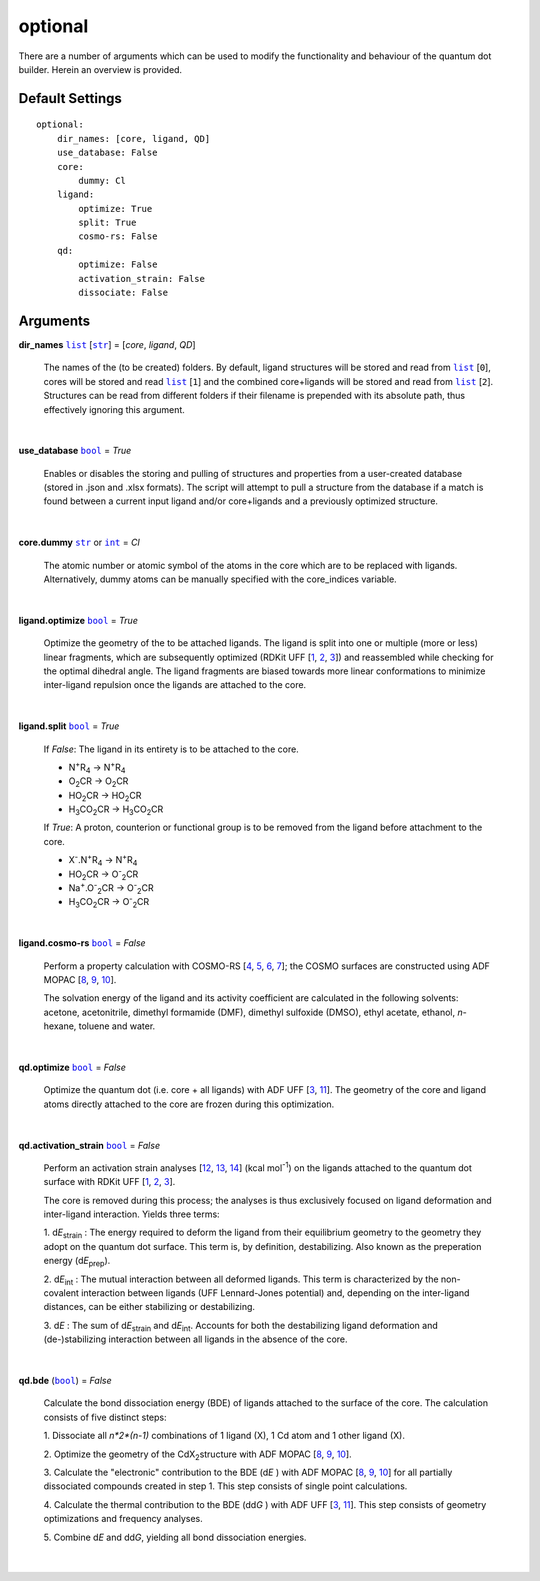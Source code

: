 optional
========

There are a number of arguments which can be used to modify the
functionality and behaviour of the quantum dot builder. Herein an
overview is provided.

Default Settings
~~~~~~~~~~~~~~~~

::

    optional:
        dir_names: [core, ligand, QD]
        use_database: False
        core:
            dummy: Cl
        ligand:
            optimize: True
            split: True
            cosmo-rs: False
        qd:
            optimize: False
            activation_strain: False
            dissociate: False

Arguments
~~~~~~~~~

**dir_names** |list|_ [|str|_] = [*core*, *ligand*, *QD*]

    The names of the (to be created) folders.
    By default, ligand structures will be stored and read from |list|_ [``0``],
    cores will be stored and read |list|_ [``1``] and the combined core+ligands
    will be stored and read from |list|_ [``2``]. Structures can be read from
    different folders if their filename is prepended with its absolute path,
    thus effectively ignoring this argument.

    |

**use_database** |bool|_ = *True*

    Enables or disables the storing and pulling of structures and properties
    from a user-created database (stored in .json and .xlsx formats).
    The script will attempt to pull a structure from the database if a match
    is found between a current input ligand and/or core+ligands and a previously
    optimized structure.

    |

**core.dummy** |str|_ or |int|_ = *Cl*

    The atomic number or atomic symbol of the atoms in the core which are to be
    replaced with ligands. Alternatively, dummy atoms can be manually specified
    with the core_indices variable.

    |

**ligand.optimize** |bool|_ = *True*

    Optimize the geometry of the to be attached ligands.
    The ligand is split into one or multiple (more or less) linear fragments, which
    are subsequently optimized (RDKit UFF [1_, 2_, 3_]) and reassembled while
    checking for the optimal dihedral angle. The ligand fragments are biased
    towards more linear conformations to minimize inter-ligand repulsion once the
    ligands are attached to the core.

    |

**ligand.split** |bool|_ = *True*

    If *False*: The ligand in its entirety is to be attached to the core.

    -   N\ :sup:`+`\ R\ :sub:`4`\                   -> N\ :sup:`+`\ R\ :sub:`4`\

    -   O\ :sub:`2`\CR                              -> O\ :sub:`2`\CR

    -   HO\ :sub:`2`\CR                             -> HO\ :sub:`2`\CR

    -   H\ :sub:`3`\CO\ :sub:`2`\CR                 -> H\ :sub:`3`\CO\ :sub:`2`\CR

    If *True*: A proton, counterion or functional group is to be removed from
    the ligand before attachment to the core.

    -   X\ :sup:`-`\.N\ :sup:`+`\ R\ :sub:`4`\      -> N\ :sup:`+`\ R\ :sub:`4`\

    -   HO\ :sub:`2`\CR                             -> O\ :sup:`-`\ :sub:`2`\CR

    -   Na\ :sup:`+`\.O\ :sup:`-`\ :sub:`2`\CR	    -> O\ :sup:`-`\ :sub:`2`\CR

    -   H\ :sub:`3`\CO\ :sub:`2`\CR                 -> O\ :sup:`-`\ :sub:`2`\CR

    |

**ligand.cosmo-rs** |bool|_ = *False*

    Perform a property calculation with COSMO-RS [4_, 5_, 6_, 7_]; the COSMO
    surfaces are constructed using ADF MOPAC [8_, 9_, 10_].

    The solvation energy of the ligand and its activity coefficient are calculated
    in the following solvents: acetone, acetonitrile, dimethyl formamide (DMF),
    dimethyl sulfoxide (DMSO), ethyl acetate, ethanol, *n*-hexane, toluene and water.

    |

**qd.optimize** |bool|_ = *False*

    Optimize the quantum dot (i.e. core + all ligands) with ADF UFF [3_, 11_].
    The geometry of the core and ligand atoms directly attached to the core
    are frozen during this optimization.

    |

**qd.activation_strain** |bool|_ = *False*

    Perform an activation strain analyses [12_, 13_, 14_] (kcal mol\ :sup:`-1`\)
    on the ligands attached to the quantum dot surface with RDKit UFF [1_, 2_, 3_].

    The core is removed during this process; the analyses is thus exclusively
    focused on ligand deformation and inter-ligand interaction.
    Yields three terms:

    1.  d\ *E*\ :sub:`strain`\  : 	The energy required to deform the ligand
    from their equilibrium geometry to the geometry they adopt on the quantum
    dot surface. This term is, by definition, destabilizing. Also known as the
    preperation energy (d\ *E*\ :sub:`prep`\).

    2.  d\ *E*\ :sub:`int`\  :	The mutual interaction between all deformed
    ligands. This term is characterized by the non-covalent interaction between
    ligands (UFF Lennard-Jones potential) and, depending on the inter-ligand
    distances, can be either stabilizing or destabilizing.

    3.  d\ *E* :	The sum of d\ *E*\ :sub:`strain`\  and d\ *E*\ :sub:`int`\ .
    Accounts for both the destabilizing ligand deformation and
    (de-)stabilizing interaction between all ligands in the absence of the core.

    |

**qd.bde** (|bool|_) = *False*

    Calculate the bond dissociation energy (BDE) of ligands attached to the surface
    of the core. The calculation consists of five distinct steps:

    1.  Dissociate all *n*2*(n-1)* combinations of 1 ligand (X), 1 Cd atom and 1
    other ligand (X).


    2.  Optimize the geometry of the CdX\ :sub:`2`\ structure with ADF MOPAC
    [8_, 9_, 10_].

    3.  Calculate the "electronic" contribution to the BDE (d\ *E* ) with ADF MOPAC
    [8_, 9_, 10_] for all partially dissociated compounds created in step 1.
    This step consists of single point calculations.

    4.  Calculate the thermal contribution to the BDE (dd\ *G* ) with ADF UFF [3_, 11_].
    This step consists of geometry optimizations and frequency analyses.

    5.  Combine d\ *E* and dd\ *G*, yielding all bond dissociation
    energies.

    |


.. _1: http://www.rdkit.org
.. _2: https://github.com/rdkit/rdkit
.. _3: https://doi.org/10.1021/ja00051a040
.. _4: https://www.scm.com/doc/COSMO-RS/index.html
.. _5: https://doi.org/10.1021/j100007a062
.. _6: https://doi.org/10.1021/jp980017s
.. _7: https://doi.org/10.1139/V09-008
.. _8: https://www.scm.com/doc/MOPAC/Introduction.html
.. _9: http://openmopac.net
.. _10: https://doi.org/10.1007/s00894-012-1667-x
.. _11: https://www.scm.com/doc/UFF/index.html
.. _12: https://doi.org/10.1002/9780470125922.ch1
.. _13: https://doi.org/10.1002/wcms.1221
.. _14: https://doi.org/10.1021/acs.jpcc.5b02987

.. _bool: https://docs.python.org/3/library/stdtypes.html#boolean-values
.. _str: https://docs.python.org/3/library/stdtypes.html#str
.. _list: https://docs.python.org/3/library/stdtypes.html#list
.. _int: https://docs.python.org/3/library/functions.html#int

.. |bool| replace:: ``bool``
.. |str| replace:: ``str``
.. |list| replace:: ``list``
.. |int| replace:: ``int``
